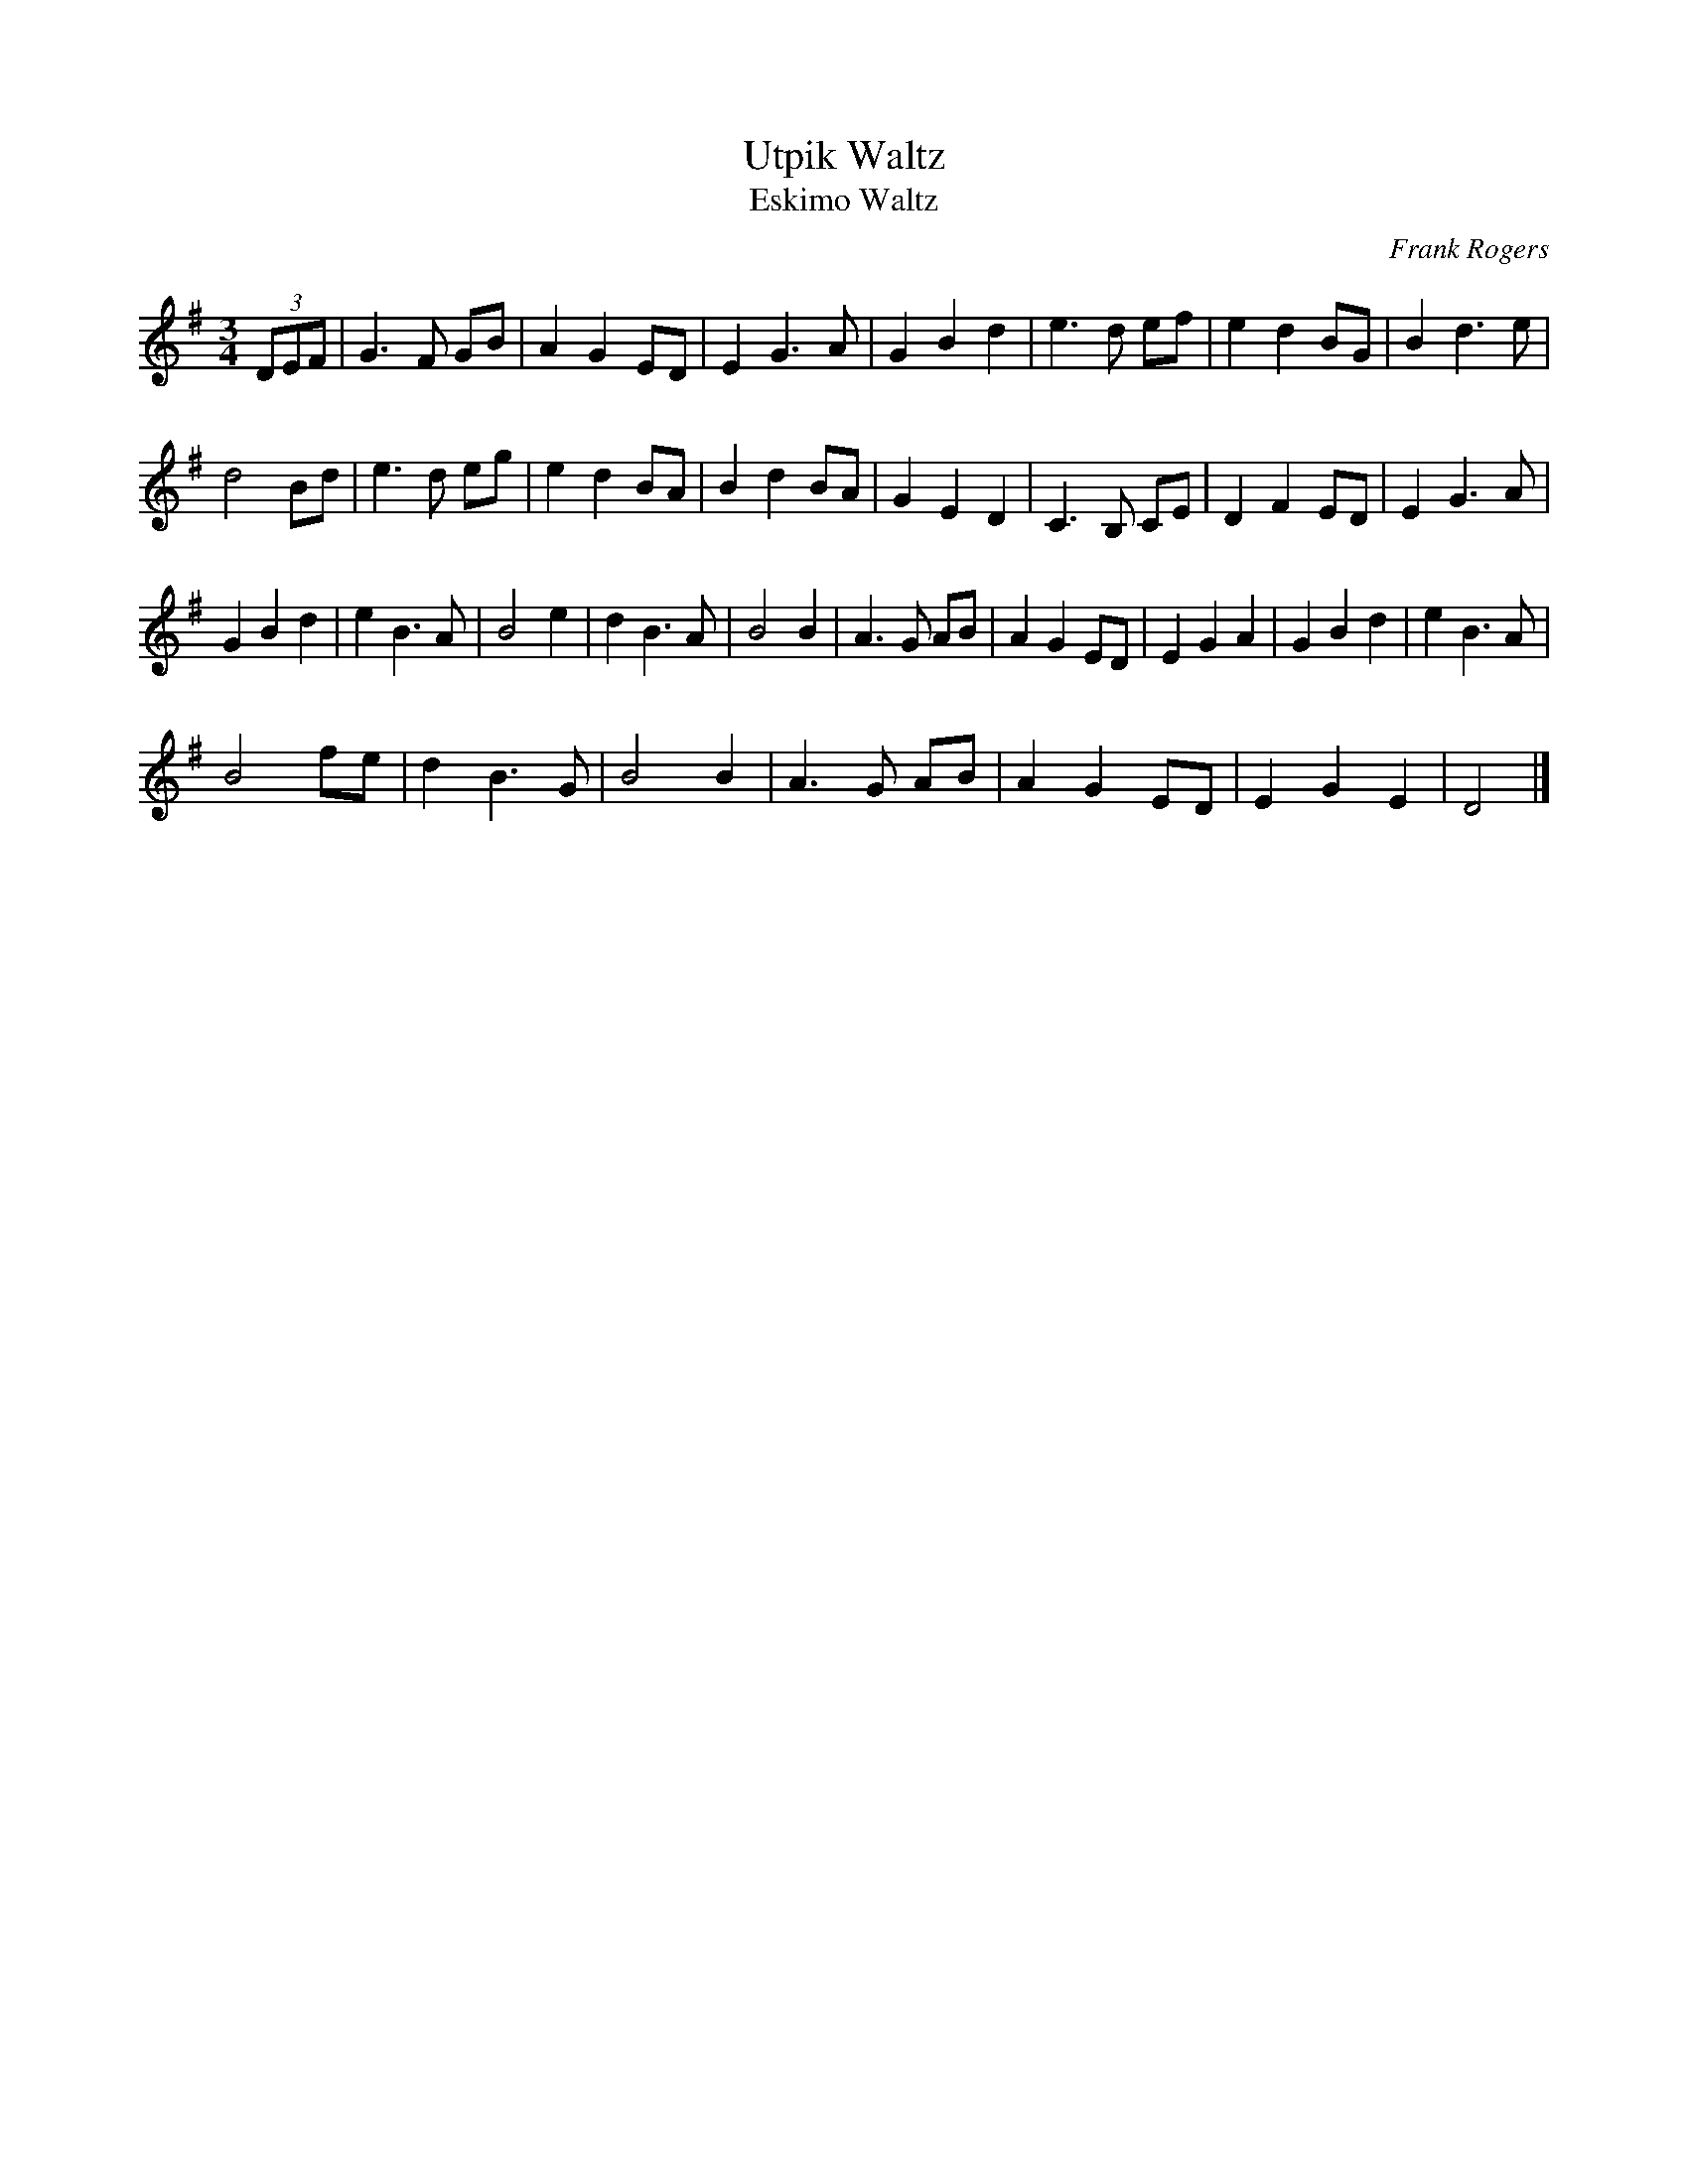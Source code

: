 X: 1
T: Utpik Waltz
T:Eskimo Waltz
C:Frank Rogers
M:3/4
L:1/4
K:G
(3D/E/F/ | G>F G/B/ | A G E/D/ | E G>A | G B d | e>d e/f/ | e d B/G/ | B d>e |
d2 B/d/ | e>d e/g/ | e d B/A/ | B d B/A/ | G E D | C>B, C/E/ | D F E/D/ | E G>A |
G B d | e B>A | B2 e | d B>A | B2 B | A>G A/B/ | A G E/D/ | E G A | G B d | e B>A |
B2 f/e/ | d B>G | B2 B | A>G A/B/ | A G E/D/ | E G E | D2 |]
